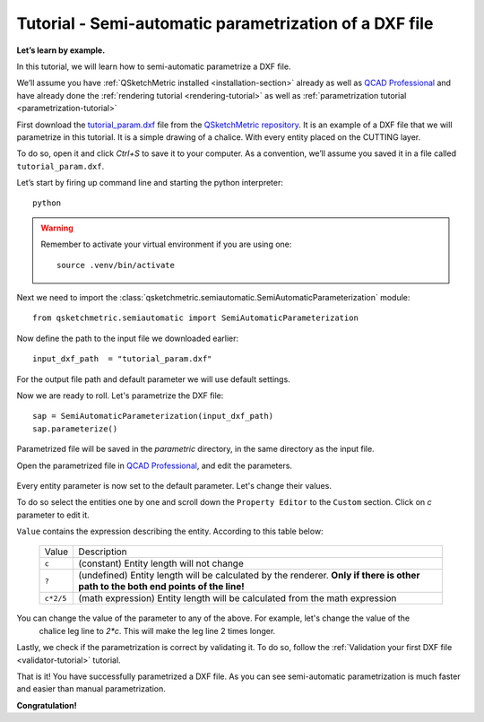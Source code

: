 Tutorial - Semi-automatic parametrization of a DXF file
=======================================================

**Let’s learn by example.**

In this tutorial, we will learn how to semi-automatic parametrize a DXF file.

We’ll assume you have :ref:`QSketchMetric installed <installation-section>` already as well as
`QCAD Professional <https://qcad.org/en/download>`_ and have already done the
:ref:`rendering tutorial <rendering-tutorial>` as well as :ref:`parametrization tutorial <parametrization-tutorial>`

First download the `tutorial_param.dxf
<https://raw.githubusercontent.com/MadScrewdriver/qsketchmetric/main/docs/_static/DXF/tutorial_param.dxf>`_
file from the `QSketchMetric repository <https://github.com/MadScrewdriver/qsketchmetric>`_. It is an example of a
DXF file that we will parametrize in this tutorial. It is a simple drawing of a chalice.
With every entity placed on the CUTTING layer.

To do so, open it and click `Ctrl+S` to save it to your computer.
As a convention, we’ll assume you saved it in a file called ``tutorial_param.dxf``.

Let’s start by firing up command line and starting the python interpreter::

    python

.. warning::
    Remember to activate your virtual environment if you are using one::

            source .venv/bin/activate


Next we need to import the :class:`qsketchmetric.semiautomatic.SemiAutomaticParameterization` module::

    from qsketchmetric.semiautomatic import SemiAutomaticParameterization

Now define the path to the input file we downloaded earlier::

    input_dxf_path  = "tutorial_param.dxf"

For the output file path and default parameter we will use default settings.

Now we are ready to roll. Let's parametrize the DXF file::

    sap = SemiAutomaticParameterization(input_dxf_path)
    sap.parameterize()

Parametrized file will be saved in the `parametric` directory, in the same directory as the input file.

Open the parametrized file in `QCAD Professional <https://qcad.org/en/download>`_,
and edit the parameters.

.. figure:: https://qsketchmetric.readthedocs.io/en/latest/_static/Media/tutorial13.png
   :alt: QCAD Professional with `parametric_tutorial_param.dxf` opened

    QCAD Professional with `parametric_tutorial_param.dxf` opened

Every entity parameter is now set to the default parameter. Let's change their  values.

To do so select the entities one by one and scroll down the
``Property Editor`` to the ``Custom`` section. Click on `c` parameter to edit it.

``Value`` contains the expression describing the entity. According to this table below:

  +--------------------+-----------------------------------------------------------------------------+
  |    Value           | Description                                                                 |
  +--------------------+-----------------------------------------------------------------------------+
  |      ``c``         | (constant) Entity length will not change                                    |
  +--------------------+-----------------------------------------------------------------------------+
  |      ``?``         | (undefined) Entity length will be calculated by the renderer.               |
  |                    | **Only if there is other path to the both end points of the line!**         |
  +--------------------+-----------------------------------------------------------------------------+
  |  ``c*2/5``         | (math expression) Entity length will be calculated from the math expression |
  |                    |                                                                             |
  +--------------------+-----------------------------------------------------------------------------+

You can change the value of the parameter to any of the above. For example, let's change the value of the
 chalice leg line to `2*c`. This will make the leg line 2 times longer.

Lastly, we check if the parametrization is correct by validating it. To do so, follow the
:ref:`Validation your first DXF file <validator-tutorial>` tutorial.

That is it! You have successfully parametrized a DXF file. As you can see semi-automatic parametrization is
much faster and easier than manual parametrization.

**Congratulation!**
